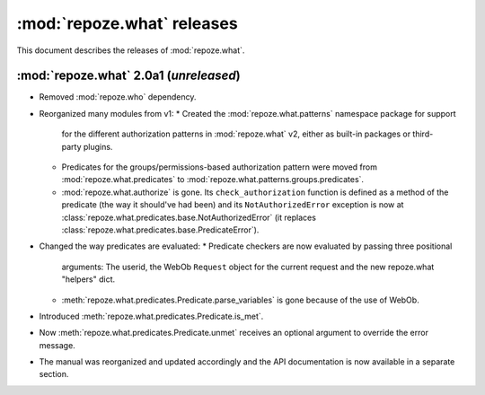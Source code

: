 ***************************
:mod:`repoze.what` releases
***************************

This document describes the releases of :mod:`repoze.what`.


.. _repoze.what-2.0a1:

:mod:`repoze.what` 2.0a1 (*unreleased*)
=======================================

* Removed :mod:`repoze.who` dependency.
* Reorganized many modules from v1:
  * Created the :mod:`repoze.what.patterns` namespace package for support
    for the different authorization patterns in :mod:`repoze.what` v2, either
    as built-in packages or third-party plugins.
  * Predicates for the groups/permissions-based authorization pattern were
    moved from :mod:`repoze.what.predicates` to 
    :mod:`repoze.what.patterns.groups.predicates`.
  * :mod:`repoze.what.authorize` is gone. Its ``check_authorization`` function
    is defined as a method of the predicate (the way it should've had been)
    and its ``NotAuthorizedError`` exception is now at 
    :class:`repoze.what.predicates.base.NotAuthorizedError` (it replaces
    :class:`repoze.what.predicates.base.PredicateError`).
* Changed the way predicates are evaluated:
  * Predicate checkers are now evaluated by passing three positional
    arguments: The userid, the WebOb ``Request`` object for the current
    request and the new repoze.what "helpers" dict.
  * :meth:`repoze.what.predicates.Predicate.parse_variables` is gone because
    of the use of WebOb.
* Introduced :meth:`repoze.what.predicates.Predicate.is_met`.
* Now :meth:`repoze.what.predicates.Predicate.unmet` receives an optional
  argument to override the error message.
* The manual was reorganized and updated accordingly and the API documentation
  is now available in a separate section.
